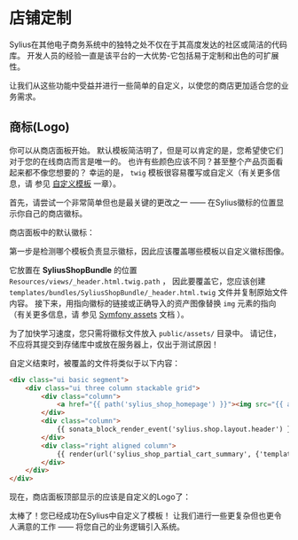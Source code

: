 * 店铺定制
  Sylius在其他电子商务系统中的独特之处不仅在于其高度发达的社区或简洁的代码库。
  开发人员的经验一直是该平台的一大优势-它包括易于定制和出色的可扩展性。

  让我们从这些功能中受益并进行一些简单的自定义，以使您的商店更加适合您的业务需求。

** 商标(Logo)
   你可以从商店面板开始。
   默认模板简洁明了，但是可以肯定的是，您希望使它们对于您的在线商店而言是唯一的。
   也许有些颜色应该不同？甚至整个产品页面看起来都不像您想要的？
   幸运的是， =twig= 模板很容易覆写或自定义（有关更多信息，请 参见 [[file:../customization/template.org][自定义模板]] 一章）。

   首先，请尝试一个非常简单但也是最关键的更改之一 —— 在Sylius徽标的位置显示你自己的商店徽标。

   商店面板中的默认徽标：

   [[../_images/getting-started-with-sylius/logo-before.png]]

   第一步是检测哪个模板负责显示徽标，因此应该覆盖哪些模板以自定义徽标图像。

   它放置在 *SyliusShopBundle* 的位置 =Resources/views/_header.html.twig.path= ，
   因此要覆盖它，您应该创建 =templates/bundles/SyliusShopBundle/_header.html.twig= 文件并复制原始文件内容。
   接下来，用指向徽标的链接或正确导入的资产图像替换 =img= 元素的指向（有关更多信息，请 参见 [[https://symfony.com/doc/current/best_practices/web-assets.html][Symfony assets]] 文档 ）。

   #+begin_hint
   为了加快学习速度，您只需将徽标文件放入 =public/assets/= 目录中。
   请记住，不应将其提交到存储库中或放在服务器上，仅出于测试原因！
   #+end_hint

   自定义结束时，被覆盖的文件将类似于以下内容：

   #+begin_src html
     <div class="ui basic segment">
         <div class="ui three column stackable grid">
             <div class="column">
                 <a href="{{ path('sylius_shop_homepage') }}"><img src="{{ asset('assets/logo.png') }}" alt="Logo" class="ui small image" /></a>
             </div>
             <div class="column">
                 {{ sonata_block_render_event('sylius.shop.layout.header') }}
             </div>
             <div class="right aligned column">
                 {{ render(url('sylius_shop_partial_cart_summary', {'template': '@SyliusShop/Cart/_widget.html.twig'})) }}
             </div>
         </div>
     </div>
   #+end_src

   现在，商店面板顶部显示的应该是自定义的Logo了：

   [[../_images/getting-started-with-sylius/logo-after.png]]

   太棒了！您已经成功在Sylius中自定义了模板！
   让我们进行一些更复杂但也更令人满意的工作
   —— 将您自己的业务逻辑引入系统。
